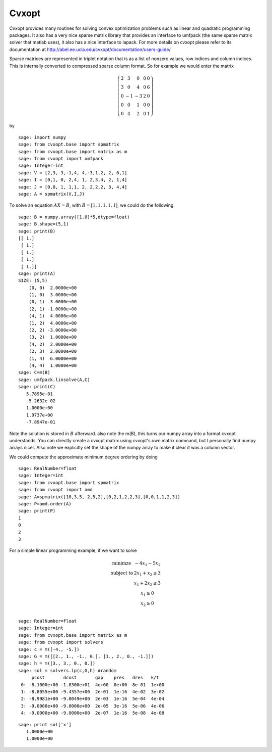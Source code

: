 Cvxopt
======

Cvxopt provides many routines for solving convex optimization
problems such as linear and quadratic programming packages. It also
has a very nice sparse matrix library that provides an interface to
umfpack (the same sparse matrix solver that matlab uses), it also
has a nice interface to lapack. For more details on cvxopt please
refer to its documentation at
http://abel.ee.ucla.edu/cvxopt/documentation/users-guide/

Sparse matrices are represented in triplet notation that is as a
list of nonzero values, row indices and column indices. This is
internally converted to compressed sparse column format. So for
example we would enter the matrix

.. math::

   \left(
   \begin{array}{ccccc}
   2&3&0&0&0\\
   3&0&4&0&6\\
   0&-1&-3&2&0\\
   0&0&1&0&0\\
   0&4&2&0&1
   \end{array}\right)

by

::

    sage: import numpy
    sage: from cvxopt.base import spmatrix
    sage: from cvxopt.base import matrix as m
    sage: from cvxopt import umfpack 
    sage: Integer=int
    sage: V = [2,3, 3,-1,4, 4,-3,1,2, 2, 6,1]
    sage: I = [0,1, 0, 2,4, 1, 2,3,4, 2, 1,4]
    sage: J = [0,0, 1, 1,1, 2, 2,2,2, 3, 4,4]
    sage: A = spmatrix(V,I,J)

To solve an equation :math:`AX=B`, with :math:`B=[1,1,1,1,1]`,
we could do the following.

.. link 

::

    sage: B = numpy.array([1.0]*5,dtype=float)
    sage: B.shape=(5,1)
    sage: print(B)
    [[ 1.]
     [ 1.]
     [ 1.]
     [ 1.]
     [ 1.]]
    sage: print(A)
    SIZE: (5,5)
        (0, 0)  2.0000e+00
        (1, 0)  3.0000e+00
        (0, 1)  3.0000e+00
        (2, 1) -1.0000e+00
        (4, 1)  4.0000e+00
        (1, 2)  4.0000e+00
        (2, 2) -3.0000e+00
        (3, 2)  1.0000e+00
        (4, 2)  2.0000e+00
        (2, 3)  2.0000e+00
        (1, 4)  6.0000e+00
        (4, 4)  1.0000e+00
    sage: C=m(B)
    sage: umfpack.linsolve(A,C)
    sage: print(C)
       5.7895e-01
       -5.2632e-02
       1.0000e+00
       1.9737e+00
       -7.8947e-01

Note the solution is stored in :math:`B` afterward. also note the
m(B), this turns our numpy array into a format cvxopt understands.
You can directly create a cvxopt matrix using cvxopt's own matrix
command, but I personally find numpy arrays nicer. Also note we
explicitly set the shape of the numpy array to make it clear it was
a column vector.

We could compute the approximate minimum degree ordering by doing

::

    sage: RealNumber=float
    sage: Integer=int
    sage: from cvxopt.base import spmatrix
    sage: from cvxopt import amd
    sage: A=spmatrix([10,3,5,-2,5,2],[0,2,1,2,2,3],[0,0,1,1,2,3])
    sage: P=amd.order(A)
    sage: print(P)
    1   
    0   
    2   
    3   

For a simple linear programming example, if we want to solve

.. math::
   
   \begin{array}{cc}
   \text{minimze} & -4x_1-5x_2\\
   \text{subject to} & 2x_1 +x_2\le 3\\
                     & x_1+2x_2\le 3\\
                     & x_1 \ge 0 \\
                    & x_2 \ge 0\\
   \end{array}


::

    sage: RealNumber=float
    sage: Integer=int
    sage: from cvxopt.base import matrix as m
    sage: from cvxopt import solvers 
    sage: c = m([-4., -5.])
    sage: G = m([[2., 1., -1., 0.], [1., 2., 0., -1.]])
    sage: h = m([3., 3., 0., 0.])
    sage: sol = solvers.lp(c,G,h) #random
         pcost       dcost       gap    pres   dres   k/t
     0: -8.1000e+00 -1.8300e+01  4e+00  0e+00  8e-01  1e+00
     1: -8.8055e+00 -9.4357e+00  2e-01  1e-16  4e-02  3e-02
     2: -8.9981e+00 -9.0049e+00  2e-03  1e-16  5e-04  4e-04
     3: -9.0000e+00 -9.0000e+00  2e-05  3e-16  5e-06  4e-06
     4: -9.0000e+00 -9.0000e+00  2e-07  1e-16  5e-08  4e-08

::

    sage: print sol['x']
       1.0000e+00
       1.0000e+00

